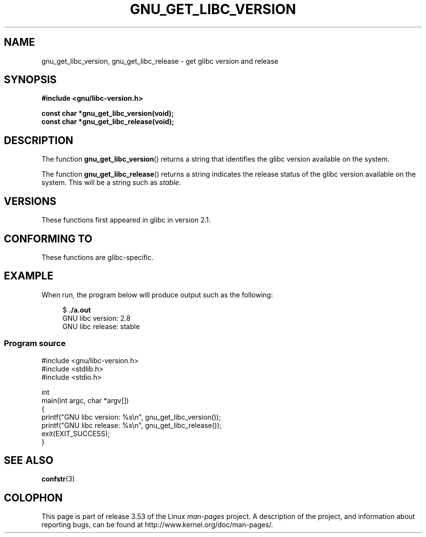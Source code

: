 .\" Copyright (c) 2008, Linux Foundation, written by Michael Kerrisk
.\"     <mtk.manpages@gmail.com>
.\"
.\" %%%LICENSE_START(VERBATIM)
.\" Permission is granted to make and distribute verbatim copies of this
.\" manual provided the copyright notice and this permission notice are
.\" preserved on all copies.
.\"
.\" Permission is granted to copy and distribute modified versions of this
.\" manual under the conditions for verbatim copying, provided that the
.\" entire resulting derived work is distributed under the terms of a
.\" permission notice identical to this one.
.\"
.\" Since the Linux kernel and libraries are constantly changing, this
.\" manual page may be incorrect or out-of-date.  The author(s) assume no
.\" responsibility for errors or omissions, or for damages resulting from
.\" the use of the information contained herein.  The author(s) may not
.\" have taken the same level of care in the production of this manual,
.\" which is licensed free of charge, as they might when working
.\" professionally.
.\"
.\" Formatted or processed versions of this manual, if unaccompanied by
.\" the source, must acknowledge the copyright and authors of this work.
.\" %%%LICENSE_END
.\"
.TH GNU_GET_LIBC_VERSION 3 2012-08-26 "Linux" "Linux Programmer's Manual"
.SH NAME
gnu_get_libc_version, gnu_get_libc_release \- get glibc version and release
.SH SYNOPSIS
.nf
.B #include <gnu/libc-version.h>

.B const char *gnu_get_libc_version(void);
.B const char *gnu_get_libc_release(void);
.fi
.SH DESCRIPTION
The function
.BR gnu_get_libc_version ()
returns a string that identifies the glibc version available on the system.

The function
.BR gnu_get_libc_release ()
returns a string indicates the release status of the glibc version
available on the system.
This will be a string such as
.IR "stable" .
.SH VERSIONS
These functions first appeared in glibc in version 2.1.
.SH CONFORMING TO
These functions are glibc-specific.
.SH EXAMPLE
When run, the program below will produce output such as the following:
.in +4n
.nf

.RB "$" " ./a.out"
GNU libc version: 2.8
GNU libc release: stable
.fi
.in
.SS Program source
\&
.nf
#include <gnu/libc-version.h>
#include <stdlib.h>
#include <stdio.h>

int
main(int argc, char *argv[])
{
    printf("GNU libc version: %s\\n", gnu_get_libc_version());
    printf("GNU libc release: %s\\n", gnu_get_libc_release());
    exit(EXIT_SUCCESS);
}
.fi
.SH SEE ALSO
.BR confstr (3)
.SH COLOPHON
This page is part of release 3.53 of the Linux
.I man-pages
project.
A description of the project,
and information about reporting bugs,
can be found at
\%http://www.kernel.org/doc/man\-pages/.
